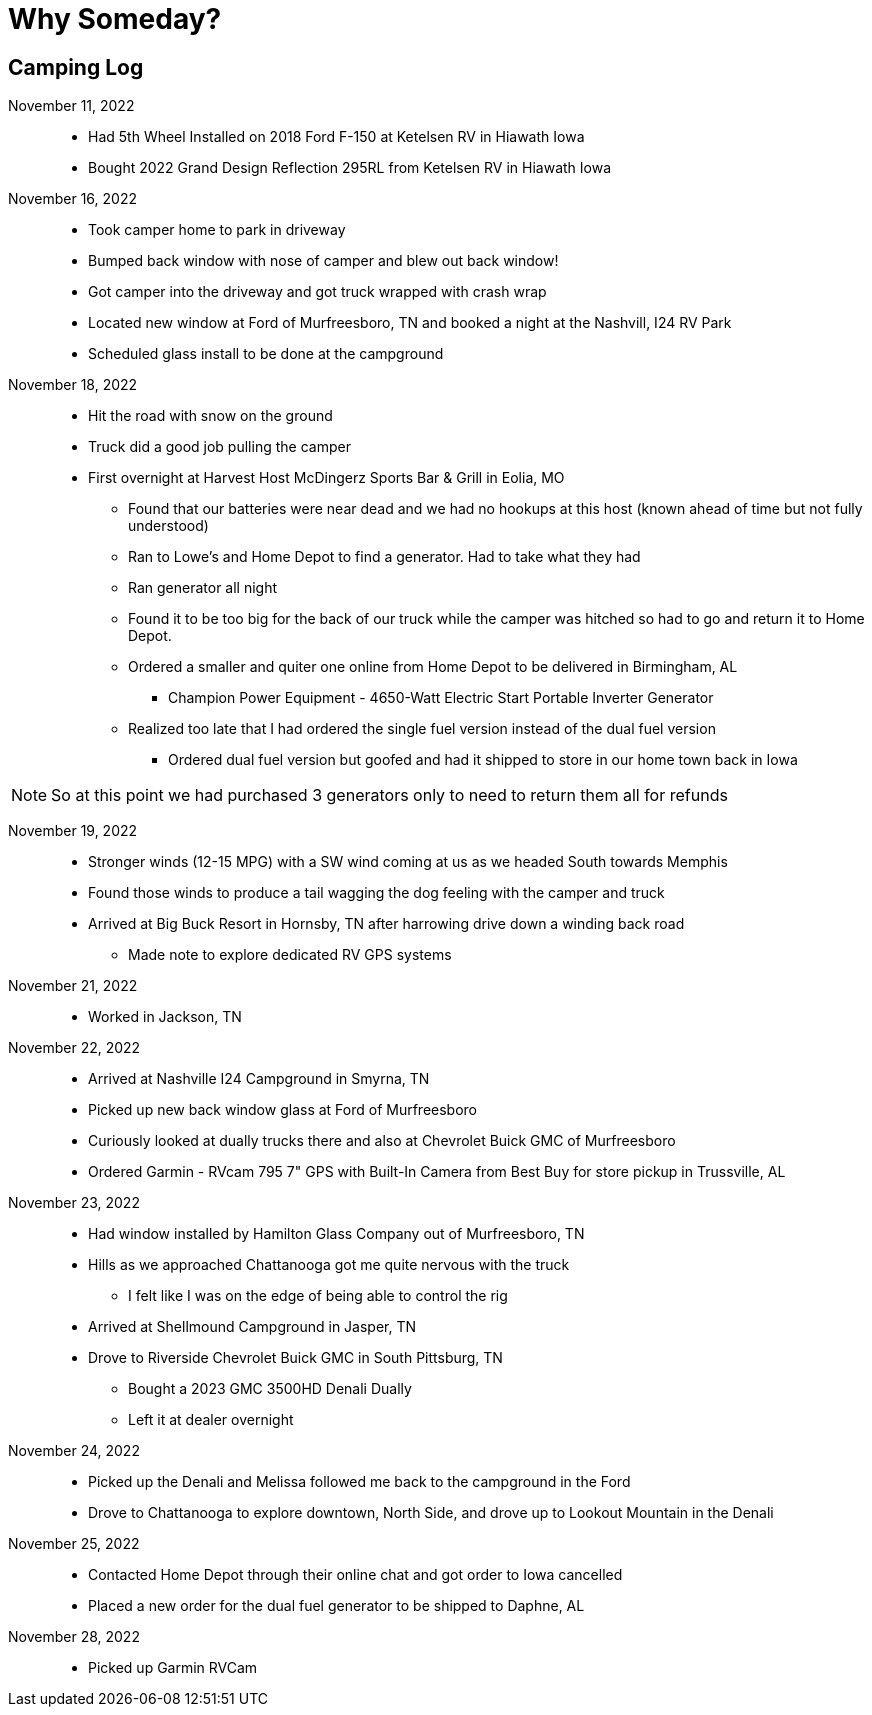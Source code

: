 = Why Someday?

== Camping Log

November 11, 2022::
* Had 5th Wheel Installed on 2018 Ford F-150 at Ketelsen RV in Hiawath Iowa
* Bought 2022 Grand Design Reflection 295RL from Ketelsen RV in Hiawath Iowa

November 16, 2022::
* Took camper home to park in driveway
* Bumped back window with nose of camper and blew out back window!
* Got camper into the driveway and got truck wrapped with crash wrap
* Located new window at Ford of Murfreesboro, TN and booked a night at the Nashvill, I24 RV Park
* Scheduled glass install to be done at the campground

November 18, 2022::
* Hit the road with snow on the ground
* Truck did a good job pulling the camper
* First overnight at Harvest Host McDingerz Sports Bar & Grill in Eolia, MO
** Found that our batteries were near dead and we had no hookups at this host (known ahead of time but not fully understood)
** Ran to Lowe's and Home Depot to find a generator. Had to take what they had
** Ran generator all night
** Found it to be too big for the back of our truck while the camper was hitched so had to go and return it to Home Depot.
** Ordered a smaller and quiter one online from Home Depot to be delivered in Birmingham, AL
*** Champion Power Equipment - 4650-Watt Electric Start Portable Inverter Generator
** Realized too late that I had ordered the single fuel version instead of the dual fuel version
*** Ordered dual fuel version but goofed and had it shipped to store in our home town back in Iowa

NOTE: So at this point we had purchased 3 generators only to need to return them all for refunds

November 19, 2022::
* Stronger winds (12-15 MPG) with a SW wind coming at us as we headed South towards Memphis
* Found those winds to produce a tail wagging the dog feeling with the camper and truck
* Arrived at Big Buck Resort in Hornsby, TN after harrowing drive down a winding back road
** Made note to explore dedicated RV GPS systems

November 21, 2022::
* Worked in Jackson, TN

November 22, 2022::
* Arrived at Nashville I24 Campground in Smyrna, TN
* Picked up new back window glass at Ford of Murfreesboro
* Curiously looked at dually trucks there and also at Chevrolet Buick GMC of Murfreesboro
* Ordered Garmin - RVcam 795 7" GPS with Built-In Camera from Best Buy for store pickup in Trussville, AL

November 23, 2022::
* Had window installed by Hamilton Glass Company out of Murfreesboro, TN
* Hills as we approached Chattanooga got me quite nervous with the truck
** I felt like I was on the edge of being able to control the rig
* Arrived at Shellmound Campground in Jasper, TN
* Drove to Riverside Chevrolet Buick GMC in South Pittsburg, TN
** Bought a 2023 GMC 3500HD Denali Dually
** Left it at dealer overnight

November 24, 2022::
* Picked up the Denali and Melissa followed me back to the campground in the Ford
* Drove to Chattanooga to explore downtown, North Side, and drove up to Lookout Mountain in the Denali

November 25, 2022::
* Contacted Home Depot through their online chat and got order to Iowa cancelled
* Placed a new order for the dual fuel generator to be shipped to Daphne, AL

November 28, 2022::
* Picked up Garmin RVCam 


